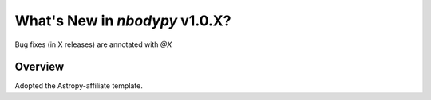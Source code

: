.. _whatsnew-1.0:

*******************************
What's New in `nbodypy` v1.0.X?
*******************************

Bug fixes (in X releases) are annotated with `@X`

Overview
========

Adopted the Astropy-affiliate template.
